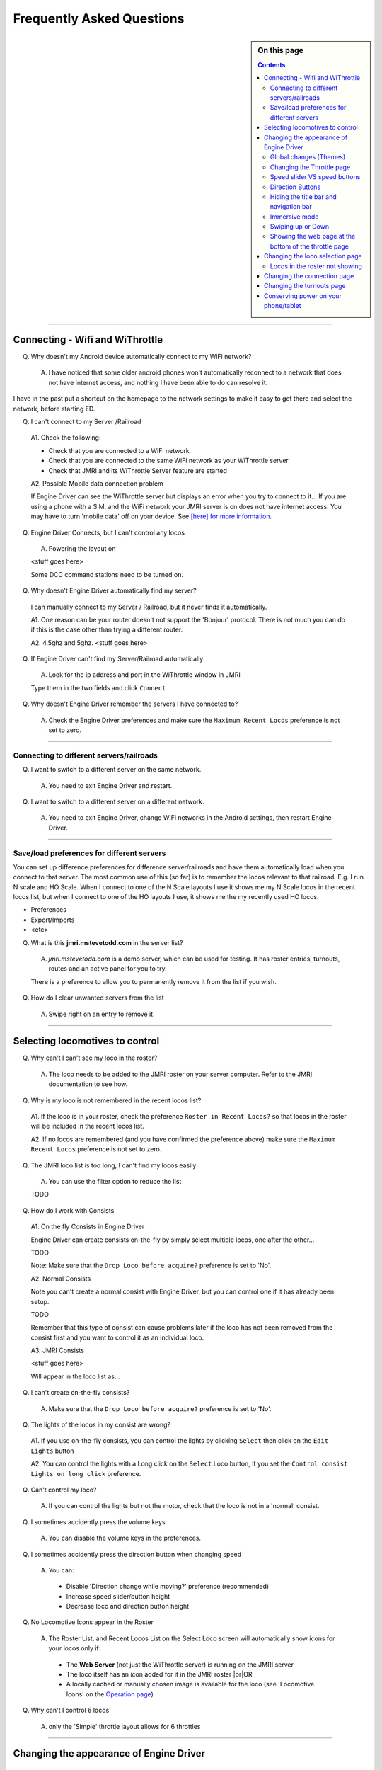 *******************************************
Frequently Asked Questions
*******************************************

.. meta::
   :description: JMRI Engine Driver Throttle
   :keywords: Engine Driver EngineDriver JMRI manual help FAQ frequently asked questions

.. |br| raw:: html

   <br />

.. sidebar:: On this page
  
  .. contents::
     :depth: 3
    

----

Connecting - Wifi and WiThrottle
--------------------------------

Q. Why doesn't my Android device automatically connect to my WiFi network?

  A. I have noticed that some older android phones won't automatically reconnect to a network that does not have internet access, and nothing I have been able to do can resolve it.

I have in the past put a shortcut on the homepage to the network settings to make it easy to get there and select the network, before starting ED.

Q. I can't connect to my Server /Railroad

  A1. Check the following:

  * Check that you are connected to a WiFi network
  * Check that you are connected to the same WiFi network as your WiThrottle server
  * Check that JMRI and its WiThrottle Server feature are started

  A2. Possible Mobile data connection problem

  If Engine Driver can see the WiThrottle server but displays an error when you try to connect to it… If you are using a phone with a SIM, and the WiFi network your JMRI server is on does not have internet access. You may have to turn 'mobile data' off on your device.  See `[here] for more information <./wifi_issues.html>`_.

Q. Engine Driver Connects, but I can't control any locos

  A. Powering the layout on

  <stuff goes here>

  Some DCC command stations need to be turned on.

Q. Why doesn't Engine Driver automatically find my server?

  I can manually connect to my Server / Railroad, but it never finds it automatically.

  A1. One reason can be your router doesn't not support the 'Bonjour' protocol. There is not much you can do if this is the case other than trying a different router.

  A2. 4.5ghz and 5ghz. <stuff goes here>

Q. If Engine Driver can't find my Server/Railroad automatically 

  A. Look for the ip address and port in the WiThrottle window in JMRI 

  Type them in the two fields and click ``Connect``

Q. Why doesn't Engine Driver remember the servers I have connected to?

  A. Check the Engine Driver preferences and make sure the ``Maximum Recent Locos`` preference is not set to zero.

----

Connecting to different servers/railroads
^^^^^^^^^^^^^^^^^^^^^^^^^^^^^^^^^^^^^^^^^^^^

Q. I want to switch to a different server on the same network. 

  A. You need to exit Engine Driver and restart.

Q. I want to switch to a different server on a different network. 

  A. You need to exit Engine Driver, change WiFi networks in the Android settings, then restart Engine Driver.

----

Save/load preferences for different servers
^^^^^^^^^^^^^^^^^^^^^^^^^^^^^^^^^^^^^^^^^^^^

You can set up difference preferences for difference server/railroads and have them automatically load when you connect to that server.
The most common use of this (so far) is to remember the locos relevant to that railroad.  E.g. I run N scale and HO Scale.  When I connect to one of the N Scale layouts I use it shows me my N Scale locos in the recent locos list, but when I connect to one of the HO layouts I use, it shows me the my recently used HO locos.

* Preferences
* Export/Imports
* <etc>

Q. What is this **jmri.mstevetodd.com** in the server list?

  A. *jmri.mstevetodd.com* is a demo server, which can be used for testing. It has roster entries, turnouts, routes and an active panel for you to try.

  There is a preference to allow you to permanently remove it from the list if you wish.

Q. How do I clear unwanted servers from the list

  A. Swipe right on an entry to remove it.

----

Selecting locomotives to control
--------------------------------

Q. Why can't I can't see my loco in the roster?

  A. The loco needs to be added to the JMRI roster on your server computer.  Refer to the JMRI documentation to see how.

Q. Why is my loco is not remembered in the recent locos list?

  A1. If the loco is in your roster, check the preference ``Roster in Recent Locos?`` so that locos in the roster will be included in the recent locos list.

  A2. If no locos are remembered (and you have confirmed the preference above) make sure the ``Maximum Recent Locos`` preference is not set to zero.

Q. The JMRI loco list is too long, I can't find my locos easily

  A. You can use the filter option to reduce the list 

  TODO

Q. How do I work with Consists

  A1. On the fly Consists in Engine Driver 

  Engine Driver can create consists on-the-fly by simply select multiple locos, one after the other...

  TODO

  Note: Make sure that the ``Drop Loco before acquire?`` preference is set to 'No'.

  A2. Normal Consists
 
  Note you can't create a normal consist with Engine Driver, but you can control one if it has already been setup.

  TODO

  Remember that this type of consist can cause problems later if the loco has not been removed from the consist first and you want to control it as an individual loco. 

  A3. JMRI Consists

  <stuff goes here>

  Will appear in the loco list as… 

Q. I can't create on-the-fly consists?

  A. Make sure that the ``Drop Loco before acquire?`` preference is set to 'No'.

Q. The lights of the locos in my consist are wrong?

  A1. If you use on-the-fly consists, you can control the lights by clicking ``Select`` then click on the ``Edit Lights`` button

  A2. You can control the lights with a Long click on the ``Select`` Loco button, if you set the ``Control consist Lights on long click`` preference.

Q. Can't control my loco?

  A. If you can control the lights but not the motor, check that the loco is not in a 'normal' consist.

Q. I sometimes accidently press the volume keys

  A. You can disable the volume keys in the preferences.

Q. I sometimes accidently press the direction button when changing speed

  A. You can:

    * Disable 'Direction change while moving?' preference (recommended)
    * Increase speed slider/button height
    * Decrease loco and direction button height

Q. No Locomotive Icons appear in the Roster

  A. The Roster List, and Recent Locos List on the Select Loco screen will automatically show icons for your locos only if:

    * The **Web Server** (not just the WiThrottle server) is running on the JMRI server
    * The loco itself has an icon added for it in the JMRI roster |br|\ OR
    * A locally cached or manually chosen image is available for the loco (see 'Locomotive Icons' on the `Operation page <../operations/index.html>`_)

Q. Why can't I control 6 locos

  A. only the 'Simple' throttle layout allows for 6 throttles

----

Changing the appearance of Engine Driver
----------------------------------------

Global changes (Themes)
^^^^^^^^^^^^^^^^^^^^^^^^^^^^^^^^^^^^^^^^^^^^

Q. I want to change the appearance of the app

  A. You can switch between different themes by changing the preference. 

    * The original theme 
    * The high contrast theme. Similar to the original theme, without the textured background with deeper blacks and brighter whites. 
    * The high contrast outline theme. For people who like white text on a black background.
    * The Dark theme. 
    * The Colourful theme.

----

Changing the Throttle page
^^^^^^^^^^^^^^^^^^^^^^^^^^^^^^^^^^^^^^^^^^^^

Q. I want to change the appearance of Throttle Screen

  A. There are a number of different Throttle Screen designs.  Look at the `Operation <../operaion/index.html>`_ page for details

    * Default / Original /Horizontal
    * Simple  
    * Vertical
    * Vertical Left
    * Vertical Right
    * Big Buttons - Left
    * Horizontal Switching/Shunting
    * Vertical Switching/Shunting
    * Vertical Switching/Shunting Left
    * Vertical Switching/Shunting Right 

    Engine Driver will automatically reload the throttle sceen after closing the preferences screen. 

Q. I want vertical sliders, not horizontal

  A. See the 'Simple' and 'Vertical' Throttle Page type options above.

Q. I want to control more than one train 

  A. You can control between one and six trains with Engine Driver, depending on which Throttle Screen type (see above) you have chosen. Each train can have one or more locomotives in consist. 

     The screen space is shared between throttles, so set the “Number of Throttles” appropriately.

     Note that the different Throttle Screen options (above) support different numbers on throttles.

Q. In want to change the labels of the function buttons that are displayed 

  A1. Change the function button defaults in Engine Driver, for locos without Roster Entries

  A2. Roster entries include function button labels, and can be changed in JMRI

Q. My locos have different functions but all the Function buttons appear the same for every locomotive 

  A1. There is a Preference “Use default function labels?” which can override the labels from the roster entry.  Confirm that you have not turned it on.

  A2. You need to setup the individual functions for each of your locos in JMRI.

Q. My loco shows the wrong Function labels 

  A. Functions of loco are generally set in the JMRI roster.  Engine Driver may be showing the functions of a loco with the same address from the Roster.

      This can happen if you entered an address to select the loco rather than selecting from the roster list.

      You can force the default function labels in the preferences.

----

Speed slider VS speed buttons
^^^^^^^^^^^^^^^^^^^^^^^^^^^^^^^^^^^^^^^^^^^^

Some people find the speed slider difficult to control.

  There are options to:

  * Change the height of slider
  * Add speed buttons to the ends of the slider (with further options to increase the separation)
  * Replace the slider with large speed buttons only.

      (If you are using a gamepad or ESU MCII, then you may like to remove the slider AND the speed buttons.)

Q. I have a small screen Android device.  It doesn't fit well?

  A1. Try the 'Immersive mode' preference. (see below)

  A2. Reduce the height of the loco select and direction buttons

  A3. Keep the number of locos to 1 or two.

Direction Buttons
^^^^^^^^^^^^^^^^^^^^^^^^^^^^^^^^^^^^^^^^^^^^

Q. I don't like the direction buttons in that order

  A. If you tend to think that forward should be to the right and reverse to the left, you can change the buttons positions in the preferences.

  You can also change them on the fly.

  Labeling the direction buttons for the directions/conventions of your railroad/railway.

  e.g. North South, West East, Up Down.

  <stuff goes here>


Hiding the title bar and navigation bar
^^^^^^^^^^^^^^^^^^^^^^^^^^^^^^^^^^^^^^^

TODO

Immersive mode 
^^^^^^^^^^^^^^^^^^^^^^^^^^^^^^^^^^^^^^^^^^^^

TODO

Swiping up or Down
^^^^^^^^^^^^^^^^^^^^^^^^^^^^^^^^^^^^^^^^^^^^

TODO

----

Showing the web page at the bottom of the throttle page
^^^^^^^^^^^^^^^^^^^^^^^^^^^^^^^^^^^^^^^^^^^^^^^^^^^^^^^

TODO
<also point to the swipe up option>

----

Changing the loco selection page
--------------------------------------------

TODO

----

Locos in the roster not showing
^^^^^^^^^^^^^^^^^^^^^^^^^^^^^^^^^^^^^^^^^^^^

TODO

----

Changing the connection page
--------------------------------------------

TODO

Can't remove test server

----

Changing the turnouts page
--------------------------------------------

TODO

Conserving power on your phone/tablet
-------------------------------------

Q. My Phone/table runs out of power too quickly

  A. You should

  * Keep the brightness of the device as low as practical
  * Disable Bluetooth and NFC if you are not using them
  * You can also 

    * Set the preference to dim screen on swipe up.  If you are not using the throttle temporarily (i.e the train does not need any control for a little while), dim the screen until you need it back.
    * Set the preference to dim screen on shake.  If you are not using the throttle temporarily (i.e the train does not need any control for a little while), dim the screen until you need it back.

  If your device has an AMOLED display, theoretically, the High Contrast Outline theme should use less power (though this is unproven).
